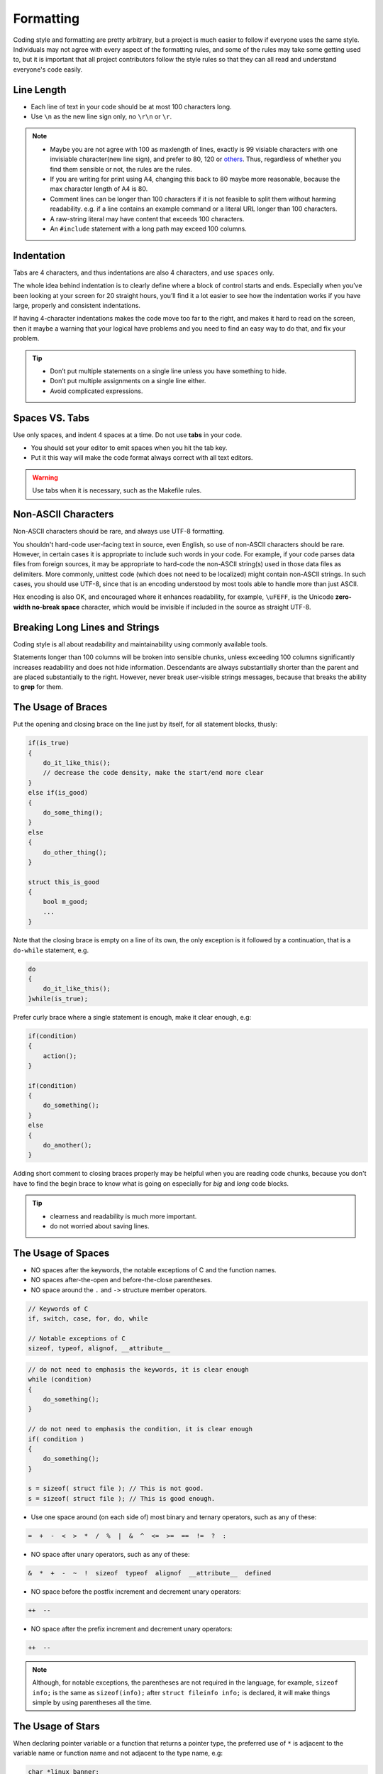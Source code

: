 Formatting
===============================================================================
Coding style and formatting are pretty arbitrary, but a project is much easier to follow if everyone
uses the same style. Individuals may not agree with every aspect of the formatting rules, and some
of the rules may take some getting used to, but it is important that all project contributors follow
the style rules so that they can all read and understand everyone's code easily.

.. _c_line_length:

Line Length
-------------------------------------------------------------------------------
- Each line of text in your code should be at most 100 characters long.
- Use ``\n`` as the new line sign only, no ``\r\n`` or ``\r``.

.. note::

    - Maybe you are not agree with 100 as maxlength of lines, exactly is 99 visiable characters with
      one invisiable character(new line sign), and prefer to 80, 120 or
      `others <https://en.wikipedia.org/wiki/Characters_per_line>`_. Thus, regardless of whether you
      find them sensible or not, the rules are the rules.
    - If you are writing for print using A4, changing this back to 80 maybe more reasonable,
      because the max character length of A4 is 80.

    - Comment lines can be longer than 100 characters if it is not feasible to split them without
      harming readability.
      e.g. if a line contains an example command or a literal URL longer than 100 characters.
    - A raw-string literal may have content that exceeds 100 characters.
    - An ``#include`` statement with a long path may exceed 100 columns.

.. _c_indentation:

Indentation
-------------------------------------------------------------------------------
Tabs are 4 characters, and thus indentations are also 4 characters, and use ``spaces`` only.

The whole idea behind indentation is to clearly define where a block of control starts and ends.
Especially when you’ve been looking at your screen for 20 straight hours, you’ll find it a lot
easier to see how the indentation works if you have large, properly and consistent indentations.

If having 4-character indentations makes the code move too far to the right, and makes it hard to
read on the screen, then it maybe a warning that your logical have problems and you need to find
an easy way to do that, and fix your problem.

.. tip::

    - Don’t put multiple statements on a single line unless you have something to hide.
    - Don’t put multiple assignments on a single line either.
    - Avoid complicated expressions.

.. _c_spaces_vs_tabs:

Spaces VS. Tabs
-------------------------------------------------------------------------------
Use only spaces, and indent 4 spaces at a time. Do not use **tabs** in your code.

- You should set your editor to emit spaces when you hit the tab key.
- Put it this way will make the code format always correct with all text editors.

.. warning::

    Use tabs when it is necessary, such as the Makefile rules.

.. _c_non_ascii_characters:

Non-ASCII Characters
-------------------------------------------------------------------------------
Non-ASCII characters should be rare, and always use UTF-8 formatting.

You shouldn't hard-code user-facing text in source, even English, so use of non-ASCII characters
should be rare. However, in certain cases it is appropriate to include such words in your code.
For example, if your code parses data files from foreign sources, it may be appropriate to hard-code
the non-ASCII string(s) used in those data files as delimiters. More commonly, unittest code (which
does not need to be localized) might contain non-ASCII strings. In such cases, you should use UTF-8,
since that is an encoding understood by most tools able to handle more than just ASCII.

Hex encoding is also OK, and encouraged where it enhances readability,
for example, ``\uFEFF``, is the Unicode **zero-width no-break space** character,
which would be invisible if included in the source as straight UTF-8.

.. _c_breaking_long_lines_and_strings:

Breaking Long Lines and Strings
-------------------------------------------------------------------------------
Coding style is all about readability and maintainability using commonly available tools.

Statements longer than 100 columns will be broken into sensible chunks, unless exceeding 100 columns
significantly increases readability and does not hide information. Descendants are always
substantially shorter than the parent and are placed substantially to the right. However, never
break user-visible strings messages, because that breaks the ability to **grep** for them.

.. _c_the_usage_of_braces:

The Usage of Braces
-------------------------------------------------------------------------------
Put the opening and closing brace on the line just by itself, for all statement blocks, thusly:

.. code-block:: c

    if(is_true)
    {
        do_it_like_this();
        // decrease the code density, make the start/end more clear
    }
    else if(is_good)
    {
        do_some_thing();
    }
    else
    {
        do_other_thing();
    }
    
    struct this_is_good
    {
        bool m_good;
        ...
    }

Note that the closing brace is empty on a line of its own, the only exception is it followed by
a continuation, that is a ``do-while`` statement, e.g.

.. code-block:: c

    do
    {
        do_it_like_this();
    }while(is_true);

Prefer curly brace where a single statement is enough, make it clear enough, e.g:

.. code-block:: c

    if(condition)
    {
        action();
    }

    if(condition)
    {
        do_something();
    }
    else
    {
        do_another();
    }

Adding short comment to closing braces properly may be helpful when you are reading code chunks,
because you don't have to find the begin brace to know what is going on especially for *big* and
*long* code blocks.

.. tip::

    - clearness and readability is much more important.
    - do not worried about saving lines.

.. _c_the_usage_of_spaces:

The Usage of Spaces
-------------------------------------------------------------------------------
- NO spaces after the keywords, the notable exceptions of C and the function names.
- NO spaces after-the-open and before-the-close parentheses.
- NO space around the ``.`` and ``->`` structure member operators.

.. code-block:: c

    // Keywords of C
    if, switch, case, for, do, while

    // Notable exceptions of C
    sizeof, typeof, alignof, __attribute__

.. code-block:: c

    // do not need to emphasis the keywords, it is clear enough
    while (condition)
    {
        do_something();
    }
    
    // do not need to emphasis the condition, it is clear enough
    if( condition )
    {
        do_something();
    }
    
    s = sizeof( struct file ); // This is not good.
    s = sizeof( struct file ); // This is good enough.

- Use one space around (on each side of) most binary and ternary operators, such as any of these:

.. code-block:: c

    =  +  -  <  >  *  /  %  |  &  ^  <=  >=  ==  !=  ?  :

- NO space after unary operators, such as any of these:

.. code-block:: c

    &  *  +  -  ~  !  sizeof  typeof  alignof  __attribute__  defined

- NO space before the postfix increment and decrement unary operators:

.. code-block:: c

    ++  --

- NO space after the prefix increment and decrement unary operators:

.. code-block:: c

    ++  --

.. note::

    Although, for notable exceptions, the parentheses are not required in the language, for example,
    ``sizeof info;`` is the same as ``sizeof(info);`` after ``struct fileinfo info;`` is declared,
    it will make things simple by using parentheses all the time.
    
.. _c_the_usage_of_stars:

The Usage of Stars
-------------------------------------------------------------------------------
When declaring pointer variable or a function that returns a pointer type, the preferred use of
``*`` is adjacent to the variable name or function name and not adjacent to the type name, e.g:

.. code-block:: c

    char *linux_banner;
    unsigned long long memparse(char *ptr, char **retptr);
    char *match_strdup(substring_t *s);

.. _c_function_declarations_and_definitions:

Function Declarations and Definitions
-------------------------------------------------------------------------------
- Return type on the same line as function name.
- Parameters on the same line if they fit.
- Wrap parameter lists which do not fit on a single line.

Function on the same line, for example:

.. code-block:: c

    return_type function_name(type arg_name_1, type arg_name_2)
    {
        do_something();
        ...
    }

Function on more then one line, too much text to fit on one line, for example:

.. code-block:: c

    return_type function_name_1(type arg_name_1, type arg_name_2, type arg_name_3,
                                type arg_name_4)
    {
        do_something();
        ...
    }

    return_type function_name_2(type arg_name_1, type arg_name_2, type arg_name_3,
                                type arg_name_4, type arg_name_5, type arg_name_6)
    {
        do_something();
        ...
    }

- Choose good parameter names.

- The open parenthesis is always on the same line as the function name.
- There is never a space between the function name and the open parenthesis.
- There is never a space between the open parentheses and the first parameters.

- The open curly brace is always on the next line by itself.
- The close curly brace is always on the last line by itself.

- All parameters should be named, with identical name in declaration and implementation.
- All parameters should be aligned if possible.

- Default indentation is 4 spaces.
- Wrapped parameters should indent to the function's first arguments.

.. tip::

     Maybe it is time to rewrite the function interface by group the arguments into a struct if it
     has too much text to fit on one line.

.. _c_function_calls:

Function Calls
-------------------------------------------------------------------------------
Write the call all on a single line if it fits, function calls have the following format:

.. code-block:: c

    bool retval = do_something(arg_1, arg_2, arg_3);

If the arguments do not fit on one line, they should be broken up onto multiple lines, with each
subsequent line aligned with the first argument. Do not add spaces after the open paren or before
the close paren:

.. code-block:: c

    bool retval = do_something(a_very_very_very_very_long_arg_1,
                               arg_2, arg_3);


If the function has many arguments, consider having one per line if this makes the code more
readable:

.. code-block:: c

    bool retval = do_something(arg_1,
                               arg_2,
                               arg_3,
                               arg_4);

If the function has many arguments, consider having minimum number of lines by breaking up onto
multiple lines, with each subsequent line aligned with the functions's first argument:

.. code-block:: c

    bool retval = do_something(arg_1, arg_2, arg_3, arg_4
                               arg_5, arg_6, arg_7, arg_8);

Arguments may optionally all be placed on subsequent lines, with one line per argument:

.. code-block:: c

    if(...)
    {
        do_something(arg_1,
                     arg_2,
                     arg_3,
                     arg_4);
    }

.. _c_braced_initializer_list:

Braced Initializer List
-------------------------------------------------------------------------------
Format a braced list exactly like you would format a function call in its place.

If the braced list follows a name (e.g. a type or variable name), format as if the ``{ }`` were the
parentheses of a function call with that name. If there is no name, assume a zero-length name.

.. code-block:: c

    struct my_struct_ST m =
    {
        superlongvariablename_1,
        superlongvariablename_2,
        { ages , interior, list },
        {
            interiorwrappinglist_1,
            interiorwrappinglist_2,
        }
    };

.. _c_conditionals:

Conditionals
-------------------------------------------------------------------------------
- Prefer no spaces inside parentheses.
- The ``if``, ``else`` and ``if else`` keywords belong on separate lines by itself, no curly.
- Always use curly braces, even if the body is only one sentence.
- Make 4 space indent, make sure no use tabs.
- Make sure there is no space between ``if``/``else``/``if else`` keywords and the open parentheses.

.. code-block:: c

    // Good - no spaces inside parentheses
    // Good - no spaces between if and the open parentheses
    // Good - if just on the line by itself
    if(condition)
    {        // Good - open curly on the next line by itself
        ...  // Good - 4 space indent
    }        // Good - close curly on the last line by itself
    else if(...)
    {
        ...
    }
    else
    {
        ...
    }
    
    if( condition ) // Bad - have two spaces inside parentheses
    {
      do_some();    // Bad - not 4 space indent
      ...
    }
    else if(...) {  // Bad - open curly and else-if not on the line just by itself
        ...
    }
    else {          // Bad - else/open curly not on the line just by itself
        ...
    }

Even if the body is only one sentence, the curly can still not be omitted. Never use a single
sentence or empty curly as the body, so the single semicolon.

.. code-block:: c

    if(x == foo) { return foo(); } // Good - this will be fine.
    if(x == foo) 
    {
        return foo();              // Good - clear enough.   
    }
    
    if(x == bar) bar();            // Bad  - this is not good, easy misreading
    do_another_thing(); 
    
    if(x == bar) return bar();     // Bad  - no curly.
    if(x == bar) {}                // Bad  - do you realy need this?

.. _c_loops_and_switch_statements:

Loops and Switch Statements
-------------------------------------------------------------------------------
- Empty loop bodies should only use an ``continue`` inside curly.
- Never use a single sentence or empty curly as the body, so the single semicolon.

.. code-block:: c

    while(condition) { continue; }          // Good - continue indicates no logic.
    while(condition)
    {
        continue;                           // Good - clear enough.
    }

    while(condition) {}                     // Bad  - is this part finished?
    for(int i = 0; i < some_number; i++) {} // Bad  - why not do it in the body?
    while(condition);                       // Bad  - looks like part of do/while loop.

-  Single-statement loops should always have curly braces.

.. code-block:: c

    for(int i = 0; i < some_number; ++i)
    {
        printf("I take it back\n");  // Good - 4 space indent
    }
    
    while(condition)
    {
        do_something();              // Good - 4 space indent
    }
    
    for(int i = 0; i < some_number; ++i)
        printf("I love you\n");     // Bad   - no braces

    for(int i = 0; i < some_number; ++i)
    {
      printf("I take it back\n");   // Bad  - not 4 space indent
    }

- ``case`` blocks in ``switch`` statements should always have curly braces.
-  align the subordinate ``case`` labels in the same column with ``switch``.
- ``switch`` statements should always have a ``default`` case, no exception.
- No space before the colon of ``case``.
- If the ``default`` case should never execute, simply ``assert``.

.. code-block:: c

    switch(var)
    {           // open curly braces must on the next line by itself
    case 0:     // each case must 4 space indent
    {
        ...
        break;  // 4 space indent
    }
    case 1:     // no space before the colon
    {
        ...
        break;
    }
    default:
    {
        assert(false);
    }
    }
    
    switch(var)
    {
    // for readability, this is also good
    case 0:  do_some_thing_short(); break;
    case 1:  another_thing_short(); break;
    default: assert(false);
    }

.. tip::

    The space around the operator in loop condition is optional and feel free to insert extra
    parentheses judiciously for readability.

.. _c_pointer_expressions:

Pointer Expressions
-------------------------------------------------------------------------------
- No spaces around period or arrow.
- Pointer operators do not have trailing spaces.
- Pointer operators have no space after the ``*`` or ``&``.

Examples of correctly-formatted pointer:

.. code-block:: c

    int  x = *p;
    int *z = &x;
    int  z = g.y;
    int  h = r->y;

- When declaring a pointer variable or argument, place the asterisk adjacent to the variable name.

.. code-block:: c

    char *c;   // Good - variable name just following *, no spaces between them.
    
    char * c;  // Bad  - spaces on both sides of *.
    char* c;   // Bad  - space between * and the variable name.

- It is not allowed to declare multiple variables in the same declaration.

.. code-block:: c

    int x, y;  // Bad  - no multiple variables on a declaration.
    int a, *b; // Bad  - such declarations are easily misread.

    int  x = 2;    // Good - only one variable on a declaration.
    int  y = 0;    // Good - easily initiallize it, no misreading.
    int  a = 1;
    int *b = NULL; // Good - such declaration clear enough.

- It is a bad idea to have multiple sentences on the same line.

.. code-block:: c

    // Bad  - why do you want to do like this?
    int x=foo(); char c = get_char();
    int a=1; char *str="good";

    // Good - why do you make it clear?
    int  x = foo();
    char c = get_char();
    int  a = 1;
    char *str = "good";


.. _c_boolean_expressions:

Boolean Expressions
-------------------------------------------------------------------------------
When a boolean expression that is longer than the standard :ref:`line length <c_line_length>`, break
it up by:

- keep operators at the end of the line, and align them for readability and emphasis.
- make all items indent to the first item of the boolean expression.

.. code-block:: c

    // use minimal lines
    if(this_one_thing > this_other_thing && a_third_thing == a_fourth_thing &&
       yet_another_thing && the_last_thing)
    {
        // 'yet_another_thing' align to 'this_one_thing'
        ...
    }
    
    // each on a single line, make the operator indented
    if(this_one_thing > this_other_thing &&
       a_third_thing == a_fourth_thing   &&
       yet_another_thing                 &&
       the_last_thing)
    {
        // all items align to 'this_one_thing'
        ...
    }

.. note::

    - Be consistent in how breaking up the lines with the codes around.
    - Feel free to insert extra parentheses judiciously because they can be very helpful in
      increasing readability when used appropriately.
    - Always use the punctuation operators, such as ``&&`` and ``~``, rather than the word
      operators, such as ``and`` and ``compl``.

.. _c_return_values:

Return Values
-------------------------------------------------------------------------------
- Do not needlessly surround the return expression with parentheses.
- Use parentheses in return **expr** only where you would use them in ``x = expr`` like format.

.. code-block:: c

    return result;                // Good - No parentheses in the simple case.
    return (ret == true);         // Good - return boolean value.
    return (sec : opt_1 ? opt_2); // Good - select one as the return value.
    
    // Good - Parentheses OK to make a complex expression more readable.
    return (some_long_condition && another_condition);
    return (some_long_condition &&
            another_condition   &&
            yes_the_last_one);
    
    return (value);    // Bad - You would never write 'var = (value);', would you ?
    return(result);    // Bad - return is not a function!

.. tip::

    - Feel free to insert extra parentheses judiciously because they can be very helpful in
      increasing readability when used appropriately.

.. _c_preprocessor_directive_indentation:

Preprocessor Directives
-------------------------------------------------------------------------------
- The hash mark that starts a preprocessor directive should always be at the beginning of the line.
- Nested directives should make properly align after the hash mark for each level of indentation.
- If preprocessor directives are within the body of indented code, make judiciously indent to
  increase the readability.

.. code-block:: c

    if(lopsided_score)
    {
    #if DISASTER_PENDING
        drop_every_thing();
        // judiciously indent, more readable
        #if NOTIFY
        notify_client();
        #endif
    #endif
        BackToNormal();
    }
    
    #ifdef DEBUG_LOG_ENABLE
    #   define DEBUG_MSG(msg) printf("%s\n", (msg)); // add 3 spaces before 'define'
    #else
    #   define DEBUG_MSG(msg)                        // make it more readable
    #endif

.. _c_general_horizontal_whitespace:

General Horizontal Whitespace
-------------------------------------------------------------------------------
- Use of horizontal whitespace depends on location.
- Never put trailing whitespace at the end of a line.

.. code-block:: c

    int i = 0;        // Semicolons usually have no space before them.
    int x[] = { 0 };  // Spaces inside braces for braced-init-list on both sides.

Some editors with **smart** indentation will insert whitespace at the beginning of new lines as
appropriate, so you can start typing the next line of code right away. However, if some such
editors do not remove the whitespace when you end up not putting a line of code there, such as
if you leave a blank line. As a result, you end up with lines containing trailing whitespace.

.. warning::

    Adding trailing whitespace can cause extra work for others editing the same file when they
    merge, as they can removing existing trailing whitespace, they are invisiable, are't they.
    
    Thus, do NOT introduce trailing whitespace. Remove it if you're already changing that line, or
    do it in a separate clean-up operation(preferably when no-one else is working on the file.

.. _c_blocks_horizontal_whitespace:

Blocks Horizontal Whitespace
-------------------------------------------------------------------------------
.. code-block:: c

    // no space after the keyword in conditions and loops
    if(b)
    {
        ...
        do_some_thing(); // 4 space indent
    }

    // usually no space inside parentheses
    // no space after the keywords: while
    while(test) { continue; }
    
    // no space after the keywords: for
    // for loops always have a space after the semicolon
    // for loops usually no space before the semicolon
    for(int i = 0; i < 5; ++i)
    {
        // one space before the semicolon
        for( ; ; )
        {
            ...
            if(condition) break; // 4 space indent
        }
    }
    
    // no space after the keywords: switch
    switch(i)
    {
    case 1:  // No space before colon in a switch case.
    { ... }
    case 2:
    { ... }
    default: // Always have default
    { ... }
    }

    // the same goes for union and enum
    struct my_struct_ST
    {   // open curly brace on the next line by itself
        // 4 space indent
        const char *m_name;  ///< name of people, max len is 100
        const char *m_addr;  ///< home address, max len is 512
        // make properly align of members
        // make properly align of members comments if have
        bool  m_boy;         ///< boy: @b true; girl: @b false
        int   m_age;         ///< age, [1, 150]
    };// no space between close curly brace and semicolon
    
    // the same goes for union and enum
    typedef struct
    {
        const char *m_name;  ///< name of people, max len is 100
        const char *m_addr;  ///< home address, max len is 512
        bool  m_boy;         ///< boy: @b true; girl: @b false
        int   m_age;         ///< age, [1, 150]
    } my_struct_st;
    // no space between the name and semicolon
    // one space between close curly brace and the name

.. _c_operators_horizontal_whitespace:

Operators Horizontal Whitespace
-------------------------------------------------------------------------------
.. code-block:: c

    
    x = 0;             // assignment operators always have spaces around them.
    v = w * x + y / z; // binary operators usually have spaces around them.
    v = w*x + y/z;     // it's OK to remove spaces around factors, if still clear enough.
    v = w * (x + z);   // parentheses should have no internal padding.
    
    // no spaces separating unary operators and their arguments.
    x = -5;
    ++x;
    if(x && !y)
    {
        ...
    }

.. tip::

    - Feel free to insert extra parentheses judiciously because they can be very helpful in
      increasing readability when used appropriately.

.. _c_variables_horizontal_whitespace:

Variables Horizontal Whitespace
-------------------------------------------------------------------------------
.. code-block:: c

    int long_variable = 0;  // NEVER align assignments like this.
    int i             = 1;
    
    int i = 1;              // this will be clear and good enough.
    int a_var = 0;
    int an_var = 1;
    int yes_anox = 5;
    int long_variable = 0;

    struct my_struct_ST
    {
        const char *m_name;
        const char *m_addr;  // make properly align of members
        bool  m_boy;         // make properly align of members
        int   m_age;
    } my_variable[] =        // one space between close curly brace and variable
    {   // open curly brace on the next line by itself
        // make properly align, increasing the readability
        // make sure no space before the comma
        // 4 space indent
        { "Mia",       "Address",        true,  8  },
        { "Elizabeth", "AnotherAddress", false, 10 },
    };

.. _c_macros_horizontal_whitespace:

Macros Horizontal Whitespace
-------------------------------------------------------------------------------
.. code-block:: c

    // Align \'s in macro definitions like this, increasing readability
    #define __KHASH_TYPE(name, khkey_st, khval_st) \
        typedef struct                             \
        {                                          \
            khint_st    m_buckets;  /* comments */ \
            khint_st    m_size;     /* comments */ \
            khint_st    m_occupied;                \
            khint_st    m_upper_bound;             \
            khint32_st *m_flags;    /* comments */ \
            khkey_st   *m_keys;                    \
            khval_st   *m_vals;                    \
	    } kh_##name##_st;
	    
    // VS.

    #define __KHASH_TYPE(name, khkey_st, khval_st) \
        typedef struct \
        { \
            khint_st    m_buckets; \
            khint_st    m_size; \
            khint_st    m_occupied; \
            khint_st    m_upper_bound; \
            khint32_st *m_flags; \
            khkey_st   *m_keys; \
            khval_st   *m_vals; \
	    } kh_##name##_st;

    // for readability, this is also make sense
    #define A_MACRO         something
    #define ANOTHER_MACRO   another_thing
    #define YET_ALSO_MACRO  yet_also_something

    // if it is to long to fit one line, breaking up like this
    #define A_VERY_LONG_MACRO_NAME \
        a_good_idea_to_have_this_macro_so_long

Feel free to insert extra parentheses or braces judiciously:

- Maybe it is necessarily to make sure the code work correctly
- Maybe it will very helpful in increasing readability

.. warning::

    If you can avoid using macros, just do not use them.

.. _c_vertical_whitespace:

Vertical Whitespace
-------------------------------------------------------------------------------
- Minimize use of vertical whitespace.
- Do not end functions with blank lines.
- Do not start functions with blank lines.
- Do not use blank lines when you do not have to.
- Do not put more than one or two blank lines between functions.
- Blank lines inside a chain of if-else blocks may well help readability.
- Blank lines at the beginning or end of a function very rarely help readability.

.. tip::

    The more code that fits on one screen, the easier it is to follow and
    understand the control flow of the program. Of course, readability can suffer from code being
    too dense as well as too spread out, so use your judgment. But in general, minimize use of
    vertical whitespace.

